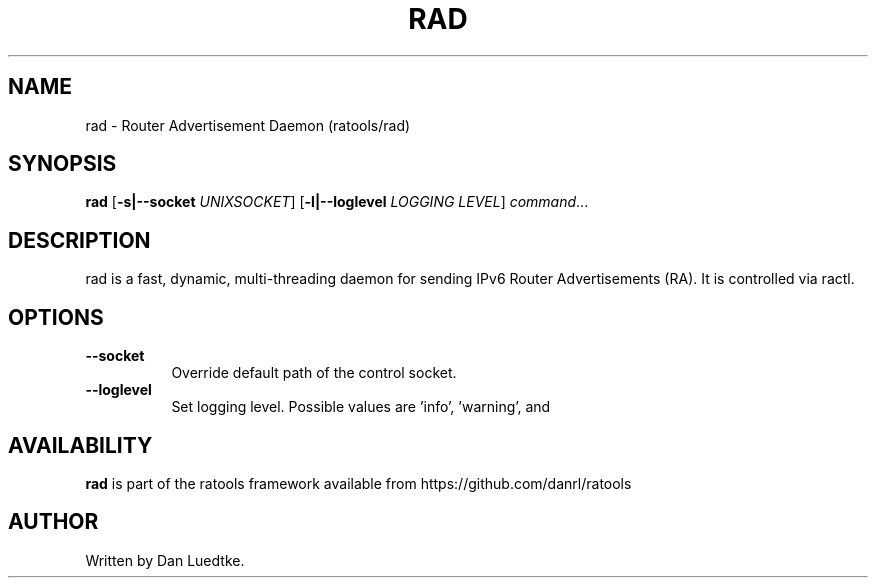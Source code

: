 .TH RAD 8 "June 2014" "ratools"
.SH NAME
rad \- Router Advertisement Daemon (ratools/rad)
.SH SYNOPSIS
.B rad
[\fB\-s|--socket\fR \fIUNIXSOCKET\fR]
[\fB\-l|--loglevel\fR \fILOGGING LEVEL\fR]
.IR command ...
.SH DESCRIPTION
rad is a fast, dynamic, multi-threading daemon for sending IPv6 Router
Advertisements (RA). It is controlled via ractl.
.SH OPTIONS
.TP 8
.BR --socket
Override default path of the control socket.
.TP 8
.BR --loglevel
Set logging level. Possible values are 'info', 'warning', and
'error'.
.SH AVAILABILITY
.B rad
is part of the ratools framework available from https://github.com/danrl/ratools
.SH AUTHOR
Written by Dan Luedtke.
